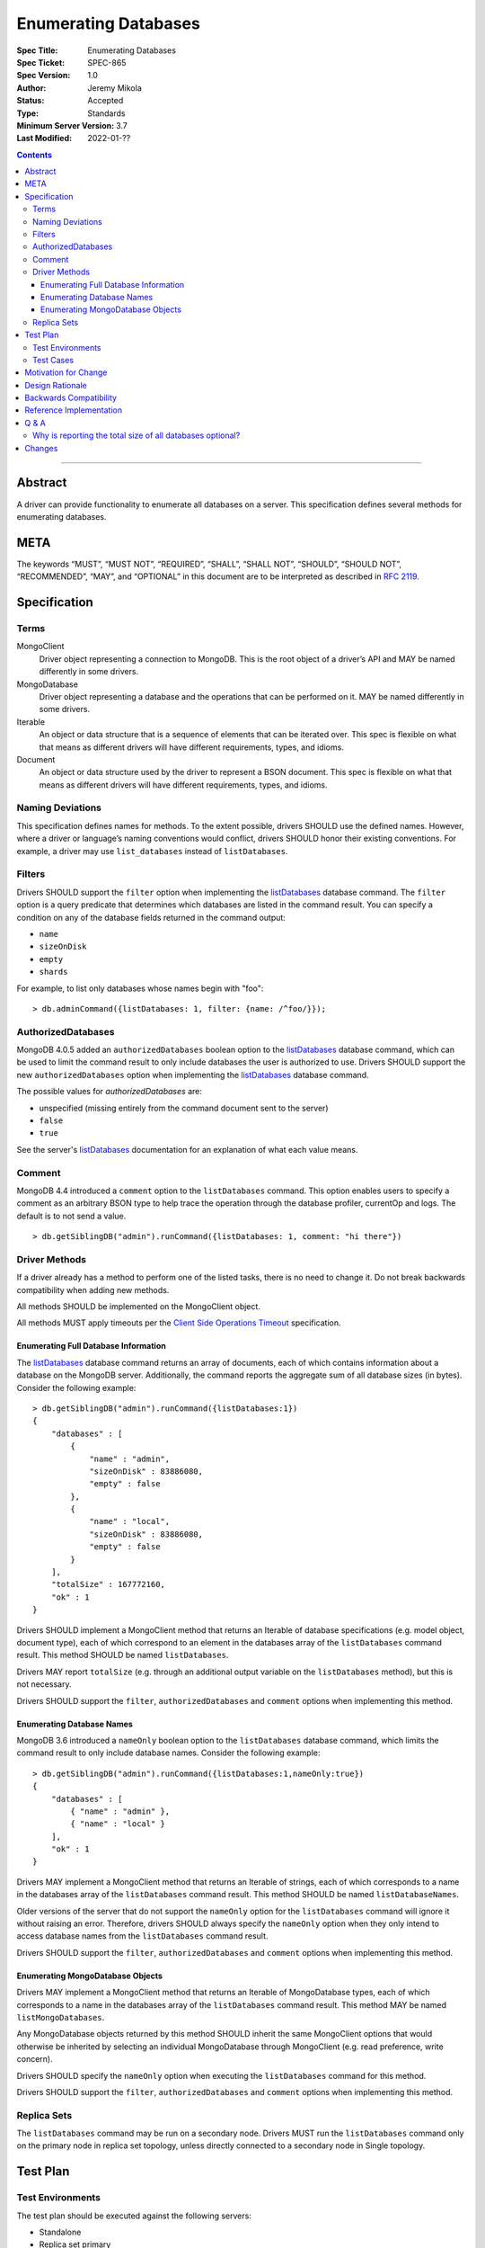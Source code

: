 =====================
Enumerating Databases
=====================

:Spec Title: Enumerating Databases
:Spec Ticket: SPEC-865
:Spec Version: 1.0
:Author: Jeremy Mikola
:Status: Accepted
:Type: Standards
:Minimum Server Version: 3.7
:Last Modified: 2022-01-??

.. contents::

--------

Abstract
========

A driver can provide functionality to enumerate all databases on a server. This
specification defines several methods for enumerating databases.

META
====

The keywords “MUST”, “MUST NOT”, “REQUIRED”, “SHALL”, “SHALL NOT”, “SHOULD”,
“SHOULD NOT”, “RECOMMENDED”, “MAY”, and “OPTIONAL” in this document are to be
interpreted as described in `RFC 2119 <https://www.ietf.org/rfc/rfc2119.txt>`_.

Specification
=============

Terms
-----

MongoClient
   Driver object representing a connection to MongoDB. This is the root object
   of a driver’s API and MAY be named differently in some drivers.

MongoDatabase
   Driver object representing a database and the operations that can be
   performed on it. MAY be named differently in some drivers.

Iterable
   An object or data structure that is a sequence of elements that can be
   iterated over. This spec is flexible on what that means as different drivers
   will have different requirements, types, and idioms.

Document
   An object or data structure used by the driver to represent a BSON document.
   This spec is flexible on what that means as different drivers will have
   different requirements, types, and idioms.

Naming Deviations
-----------------

This specification defines names for methods. To the extent possible, drivers
SHOULD use the defined names. However, where a driver or language’s naming
conventions would conflict, drivers SHOULD honor their existing conventions. For
example, a driver may use ``list_databases`` instead of ``listDatabases``.

Filters
-------
Drivers SHOULD support the ``filter`` option when implementing the `listDatabases`_
database command. The ``filter`` option is a query predicate that determines which
databases are listed in the command result. You can specify a condition on any of the
database fields returned in the command output:

.. _listDatabases: https://docs.mongodb.com/manual/reference/command/listDatabases/

- ``name``
- ``sizeOnDisk``
- ``empty``
- ``shards``


For example, to list only databases whose names begin with "foo":

::

  > db.adminCommand({listDatabases: 1, filter: {name: /^foo/}});

AuthorizedDatabases
-------------------

MongoDB 4.0.5 added an ``authorizedDatabases`` boolean option to the `listDatabases`_
database command, which can be used to limit the command result to only include databases
the user is authorized to use. Drivers SHOULD support the new ``authorizedDatabases``
option when implementing the `listDatabases`_ database command.

The possible values for `authorizedDatabases` are:

- unspecified (missing entirely from the command document sent to the server)
- ``false``
- ``true``

See the server's `listDatabases`_ documentation for an explanation of what each value means.

Comment
-------

MongoDB 4.4 introduced a ``comment``  option to the ``listDatabases``
command. This option enables users to specify a comment as an arbitrary
BSON type to help trace the operation through the database profiler, currentOp and logs.
The default is to not send a value.

::

  > db.getSiblingDB("admin").runCommand({listDatabases: 1, comment: "hi there"})

Driver Methods
--------------

If a driver already has a method to perform one of the listed tasks, there is no
need to change it. Do not break backwards compatibility when adding new methods.

All methods SHOULD be implemented on the MongoClient object.

All methods MUST apply timeouts per the `Client Side Operations Timeout
<client-side-operations-timeout/client-side-operations-timeout.rst>`__
specification.

Enumerating Full Database Information
~~~~~~~~~~~~~~~~~~~~~~~~~~~~~~~~~~~~~

The `listDatabases`_ database command returns an array of documents, each of
which contains information about a database on the MongoDB server. Additionally,
the command reports the aggregate sum of all database sizes (in bytes). Consider
the following example:

.. _listDatabases: https://docs.mongodb.com/manual/reference/command/listDatabases/

::

  > db.getSiblingDB("admin").runCommand({listDatabases:1})
  {
      "databases" : [
          {
              "name" : "admin",
              "sizeOnDisk" : 83886080,
              "empty" : false
          },
          {
              "name" : "local",
              "sizeOnDisk" : 83886080,
              "empty" : false
          }
      ],
      "totalSize" : 167772160,
      "ok" : 1
  }

Drivers SHOULD implement a MongoClient method that returns an Iterable of
database specifications (e.g. model object, document type), each of which
correspond to an element in the databases array of the ``listDatabases`` command
result. This method SHOULD be named ``listDatabases``.

Drivers MAY report ``totalSize`` (e.g. through an additional output variable on
the ``listDatabases`` method), but this is not necessary.

Drivers SHOULD support the ``filter``, ``authorizedDatabases`` and ``comment``
options when implementing this method.

Enumerating Database Names
~~~~~~~~~~~~~~~~~~~~~~~~~~

MongoDB 3.6 introduced a ``nameOnly`` boolean option to the ``listDatabases``
database command, which limits the command result to only include database
names. Consider the following example:

::

  > db.getSiblingDB("admin").runCommand({listDatabases:1,nameOnly:true})
  {
      "databases" : [
          { "name" : "admin" },
          { "name" : "local" }
      ],
      "ok" : 1
  }

Drivers MAY implement a MongoClient method that returns an Iterable of strings,
each of which corresponds to a name in the databases array of the
``listDatabases`` command result. This method SHOULD be named
``listDatabaseNames``.

Older versions of the server that do not support the ``nameOnly`` option for the
``listDatabases`` command will ignore it without raising an error. Therefore,
drivers SHOULD always specify the ``nameOnly`` option when they only intend to
access database names from the ``listDatabases`` command result.

Drivers SHOULD support the ``filter``, ``authorizedDatabases`` and ``comment``
options when implementing this method.

Enumerating MongoDatabase Objects
~~~~~~~~~~~~~~~~~~~~~~~~~~~~~~~~~

Drivers MAY implement a MongoClient method that returns an Iterable of
MongoDatabase types, each of which corresponds to a name in the databases array
of the ``listDatabases`` command result. This method MAY be named
``listMongoDatabases``.

Any MongoDatabase objects returned by this method SHOULD inherit the same
MongoClient options that would otherwise be inherited by selecting an individual
MongoDatabase through MongoClient (e.g. read preference, write concern).

Drivers SHOULD specify the ``nameOnly`` option when executing the
``listDatabases`` command for this method.

Drivers SHOULD support the ``filter``, ``authorizedDatabases`` and ``comment``
options when implementing this method.

Replica Sets
------------

The ``listDatabases`` command may be run on a secondary node. Drivers MUST run
the ``listDatabases`` command only on the primary node in replica set topology,
unless directly connected to a secondary node in Single topology.

Test Plan
=========

Test Environments
-----------------

The test plan should be executed against the following servers:

* Standalone
* Replica set primary
* Replica set secondary
* Sharding router (i.e. mongos)

Test Cases
----------

The following scenarios should be run for each test environment:

* Execute the method to enumerate full database information (e.g.
  ``listDatabases()``)
  - Verify that the method returns an Iterable of Document types
  - Verify that all databases on the server are present in the result set
  - Verify that the result set does not contain duplicates
* Execute the method to enumerate database names (e.g. ``listDatabaseNames()``)
  - Verify that the method returns an Iterable of strings
  - Verify that all databases on the server are present in the result set
  - Verify that the result set does not contain duplicates
* Execute the method to enumerate MongoDatabase objects (e.g.
  ``listMongoDatabases()``)
  - Verify that the method returns an Iterable of MongoDatabase objects
  - Verify that all databases on the server are present in the result set
  - Verify that the result set does not contain duplicates

Motivation for Change
=====================

Although most drivers provide a ``listDatabases`` command helper in their API,
there was previously no spec for a database enumeration. MongoDB 3.6 introduced
a ``nameOnly`` option to the ``listDatabases`` database command. The driver API
should to be expanded to support this option.

Design Rationale
================

The design of this specification is inspired by the `Collection Enumeration`_
and `Index Enumeration`_ specifications. Since most drivers already implement a
``listDatabases`` command helper in some fashion, this spec is flexible when it
comes to existing APIs.

.. _Collection Enumeration: ./enumerate-collections.rst
.. _Index Enumeration: ./enumerate-indexes.rst

Backwards Compatibility
=======================

There should be no backwards compatibility concerns. This specification merely
deals with how to enumerate databases in future versions of MongoDB and allows
flexibility for existing driver APIs.

Reference Implementation
========================

TBD

Q & A
=====

Why is reporting the total size of all databases optional?
----------------------------------------------------------

Although the ``listDatabases`` command provides two results, a ``databases``
array and ``totalSize`` integer, the array of database information documents is
the primary result. Returning a tuple or composite result type from a
``listDatabases`` driver method would complicate the general use case, as
opposed to an optional output argument (if supported by the language).
Furthermore, the ``totalSize`` value can be calculated client-side by summing
all ``sizeOnDisk`` fields in the array of database information documents.

Changes
=======

* 2022-01-??: Support comment option in listDatabases command
* 2017-10-30: Support filter option in listDatabases command
* 2019-11-20: Support authorizedDatabases option in listDatabases command
* 2022-01-19: Require that timeouts be applied per the client-side operations timeout spec.
